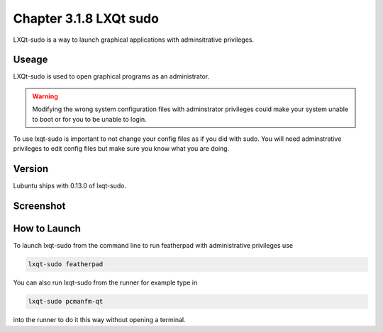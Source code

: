 Chapter 3.1.8 LXQt sudo
=======================

LXQt-sudo is a way to launch graphical applications with adminsitrative privileges.

Useage
------
LXQt-sudo is used to open graphical programs as an administrator. 

.. warning::

 Modifying the wrong system configuration files with adminstrator privileges could make your system unable to boot or for you to be unable to login.

To use lxqt-sudo is important to not change your config files as if you did with sudo. You will need adminstrative privileges to edit config files but make sure you know what you are doing.

Version
-------
Lubuntu ships with 0.13.0 of lxqt-sudo. 

Screenshot
----------

.. image:: lxqt-sudo.png

How to Launch
-------------
To launch lxqt-sudo from the command line to run featherpad with administrative privileges use 

.. code::

   lxqt-sudo featherpad

You can also run lxqt-sudo from the runner for example type in

.. code:: 

   lxqt-sudo pcmanfm-qt 

into the runner to do it this way without opening a terminal.
